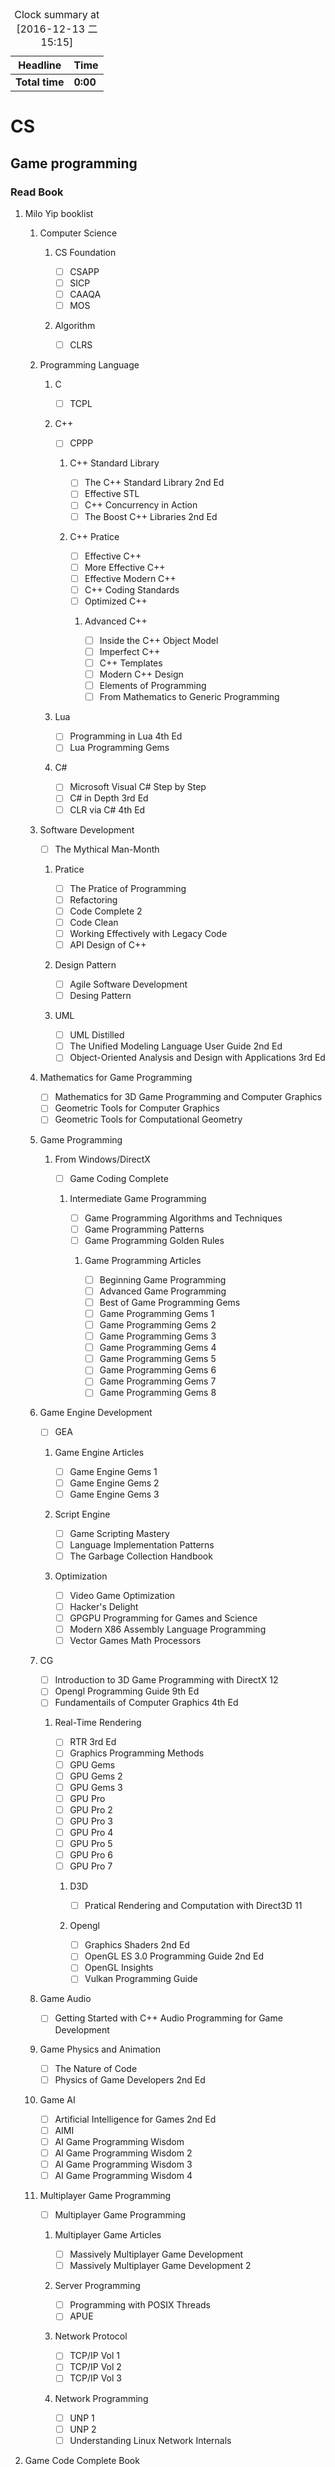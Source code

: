 #+STARTUP: content
#+PROPERTY: Effort_ALL 0 0:10 0:20 0:30 1:00 2:00 3:00 4:00 8:00
#+BEGIN: clocktable :maxlevel 2 :scope file
#+FILETAGS: :@plan:
#+CAPTION: Clock summary at [2016-12-13 二 15:15]
| Headline     | Time   |
|--------------+--------|
| *Total time* | *0:00* |
#+END: cloacktable
* CS
** Game programming
*** Read Book
**** Milo Yip booklist
****** Computer Science  
******* CS Foundation 
        - [ ] CSAPP
        - [ ] SICP
        - [ ] CAAQA
        - [ ] MOS
******* Algorithm 
        - [ ] CLRS
****** Programming Language
******* C
        - [ ] TCPL
******* C++
        - [ ] CPPP
******** C++ Standard Library
         - [ ] The C++ Standard Library 2nd Ed
         - [ ] Effective STL
         - [ ] C++ Concurrency in Action
         - [ ] The Boost C++ Libraries 2nd Ed
******** C++ Pratice 
         - [ ] Effective C++
         - [ ] More Effective C++
         - [ ] Effective Modern C++
         - [ ] C++ Coding Standards
         - [ ] Optimized C++
********* Advanced C++
          - [ ] Inside the C++ Object Model
          - [ ] Imperfect C++
          - [ ] C++ Templates
          - [ ] Modern C++ Design
          - [ ] Elements of Programming
          - [ ] From Mathematics to Generic Programming
******* Lua 
        - [ ] Programming in Lua 4th Ed
        - [ ] Lua Programming Gems
******* C#
        - [ ] Microsoft Visual C# Step by Step
        - [ ] C# in Depth 3rd Ed
        - [ ] CLR via C# 4th Ed 
****** Software Development
       - [ ] The Mythical Man-Month
******* Pratice 
        - [ ] The Pratice of Programming
        - [ ] Refactoring
        - [ ] Code Complete 2
        - [ ] Code Clean
        - [ ] Working Effectively with Legacy Code
        - [ ] API Design of C++
******* Design Pattern
        - [ ] Agile Software Development
        - [ ] Desing Pattern
******* UML
        - [ ] UML Distilled
        - [ ] The Unified Modeling Language User Guide 2nd Ed
        - [ ] Object-Oriented Analysis and Design with Applications 3rd Ed
****** Mathematics for Game Programming
       - [ ] Mathematics for 3D Game Programming and Computer Graphics
       - [ ] Geometric Tools for Computer Graphics
       - [ ] Geometric Tools for Computational Geometry
****** Game Programming 
******* From Windows/DirectX
        - [ ] Game Coding Complete
******** Intermediate Game Programming
         - [ ] Game Programming Algorithms and Techniques
         - [ ] Game Programming Patterns
         - [ ] Game Programming Golden Rules
********* Game Programming Articles
          - [ ] Beginning Game Programming
          - [ ] Advanced Game Programming
          - [ ] Best of Game Programming Gems
          - [ ] Game Programming Gems 1
          - [ ] Game Programming Gems 2
          - [ ] Game Programming Gems 3
          - [ ] Game Programming Gems 4
          - [ ] Game Programming Gems 5
          - [ ] Game Programming Gems 6
          - [ ] Game Programming Gems 7
          - [ ] Game Programming Gems 8
****** Game Engine Development
       - [ ] GEA
******* Game Engine Articles
        - [ ] Game Engine Gems 1
        - [ ] Game Engine Gems 2
        - [ ] Game Engine Gems 3
******* Script Engine       
        - [ ] Game Scripting Mastery
        - [ ] Language Implementation Patterns
        - [ ] The Garbage Collection Handbook
******* Optimization
        - [ ] Video Game Optimization
        - [ ] Hacker's Delight
        - [ ] GPGPU Programming for Games and Science
        - [ ] Modern X86 Assembly Language Programming
        - [ ] Vector Games Math Processors
****** CG
       - [ ] Introduction to 3D Game Programming with DirectX 12
       - [ ] Opengl Programming Guide 9th Ed
       - [ ] Fundamentails of Computer Graphics 4th Ed
******* Real-Time Rendering
        - [ ] RTR 3rd Ed
        - [ ] Graphics Programming Methods
        - [ ] GPU Gems 
        - [ ] GPU Gems 2
        - [ ] GPU Gems 3
        - [ ] GPU Pro 
        - [ ] GPU Pro 2
        - [ ] GPU Pro 3
        - [ ] GPU Pro 4
        - [ ] GPU Pro 5
        - [ ] GPU Pro 6
        - [ ] GPU Pro 7
******** D3D
         - [ ] Pratical Rendering and Computation with Direct3D 11
******** Opengl 
         - [ ] Graphics Shaders 2nd Ed
         - [ ] OpenGL ES 3.0 Programming Guide 2nd Ed
         - [ ] OpenGL Insights
         - [ ] Vulkan Programming Guide
****** Game Audio
       - [ ] Getting Started with C++ Audio Programming for Game Development
****** Game Physics and Animation
       - [ ] The Nature of Code
       - [ ] Physics of Game Developers 2nd Ed
****** Game AI
       - [ ] Artificial Intelligence for Games  2nd Ed
       - [ ] AIMI
       - [ ] AI Game Programming Wisdom
       - [ ] AI Game Programming Wisdom 2
       - [ ] AI Game Programming Wisdom 3
       - [ ] AI Game Programming Wisdom 4
****** Multiplayer Game Programming
       - [ ] Multiplayer Game Programming
******* Multiplayer Game Articles
        - [ ] Massively Multiplayer Game Development
        - [ ] Massively Multiplayer Game Development 2
******* Server Programming
        - [ ] Programming with POSIX Threads
        - [ ] APUE
******* Network Protocol
        - [ ] TCP/IP Vol 1
        - [ ] TCP/IP Vol 2
        - [ ] TCP/IP Vol 3
******* Network Programming
        - [ ] UNP 1
        - [ ] UNP 2
        - [ ] Understanding Linux Network Internals
**** Game Code Complete Book       
     - [ ] AntiPatterns: Refactoring Software, Architectures, and Projects in Crisis
     - [ ] c++设计新思维：泛型编程与设计模式之应用
     - [ ] Thinking in C++
     - [ ] C++算法
     - [ ] Beyond the C++ Standard Library
     - [ ] Programming Vertex and Pixel Shaders
     - [ ] 现代操作系统
     - [ ] 逆向工程揭秘
**** My list
     - [X] OpenGL 游戏程序设计
     - [ ] Unity 权威讲解
** Tools 
*** Emacs
    - [ ] org
*** VS
** SourceCode
*** Unreal Engine 
** Windows
   - [ ] Windows 程序设计
   - [ ] Windows 核心编程
** Book 
   - [X] 程序员的思维修炼
   - [X] 冒号课堂
   - [ ] 网络游戏核心技术与实战
   - [ ] 面向对象的游戏开发
   - [X] 软件开发者路线图
   - [ ] 程序员修炼之道
* Language

